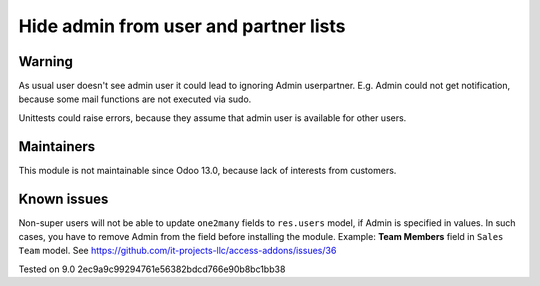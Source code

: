 Hide admin from user and partner lists
======================================

Warning
-------

As usual user doesn't see admin user it could lead to ignoring Admin user\partner. E.g. Admin could not get notification, because some mail functions are not executed via sudo.

Unittests could raise errors, because they assume that admin user is available for other users.

Maintainers
------------
This module is not maintainable since Odoo 13.0, because lack of interests from customers.

Known issues
------------

Non-super users will not be able to update ``one2many`` fields to ``res.users`` model, if Admin is specified in values. In such cases, you have to remove Admin from the field before installing the module. Example: **Team Members** field in ``Sales Team`` model. See https://github.com/it-projects-llc/access-addons/issues/36

Tested on 9.0 2ec9a9c99294761e56382bdcd766e90b8bc1bb38
